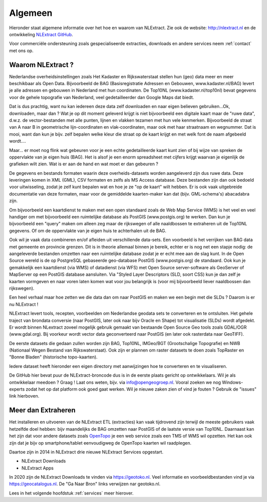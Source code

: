 .. _algemeen:


********
Algemeen
********

Hieronder staat algemene informatie over het hoe en waarom van NLExtract.
Zie ook de website: http://nlextract.nl en de ontwikkeling
`NLExtract GitHub <https://github.com/nlextract/NLExtract>`_.

Voor commerciële ondersteuning zoals gespecialiseerde extracties, downloads en andere
services neem :ref:`contact` met ons op.

Waarom NLExtract ?
==================

Nederlandse overheidsinstellingen zoals Het Kadaster en Rijkswaterstaat stellen
hun (geo) data meer en meer beschikbaar als Open Data. Bijvoorbeeld de BAG
(Basisregistratie Adressen en Gebouwen, www.kadaster.nl/BAG) levert je alle
adressen en gebouwen in Nederland met hun coordinaten. De Top10NL
(www.kadaster.nl/top10nl) bevat gegevens voor de gehele topografie van
Nederland, veel gedetailleerder dan Google Maps dat biedt.

Dat is dus prachtig, want nu kan iedereen deze data zelf downloaden en naar eigen
believen gebruiken...Ok, downloaden, maar dan ? Wat je op dit moment geleverd
krijgt is niet bijvoorbeeld een digitale kaart maar de "ruwe data", d.w.z. de
vector-bestanden met alle punten, lijnen en vlakken tezamen met hun vele kenmerken.
Bijvoorbeeld de straat van A naar B in geometrische lijn-coordinaten en
vlak-coordinaten, maar ook met haar straatnaam en wegnummer. Dat is mooi, want dan
kun je bijv. zelf bepalen welke kleur die straat op de kaart krijgt en met welk
font de naam afgebeeld wordt....

Maar... er moet nog flink wat gebeuren voor je een echte gedetailleerde kaart kunt
zien of bij wijze van spreken de oppervlakte van je eigen huis (BAG). Het is alsof
je een enorm spreadsheet met cijfers krijgt waarvan je eigenlijk de grafieken wilt
zien. Wat is er aan de hand en wat moet er dan gebeuren ?

De gegevens en bestands formaten waarin deze overheids-datasets worden aangeleverd
zijn dus ruwe data. Deze leveringen komen in XML (GML), CSV formaten en zelfs als
MS Access database. Deze bestanden zijn dan ook bedoeld voor uitwisseling, zodat
je zelf kunt bepalen wat en hoe je ze "op de kaart" wilt hebben. Er is ook vaak
uitgebreide documentatie van deze formaten, maar voor de gemiddelde kaarten-maker
kan dat (bijv. GML-schema's) abacadabra zijn.

Om bijvoorbeeld een kaartdienst te maken met een open standaard zoals de Web Map
Service (WMS) is het veel en veel handiger om met bijvoorbeeld een ruimtelijke
database als PostGIS (www.postgis.org) te werken. Dan kun je bijvoorbeeld een
"query" maken om alleen zeg maar de rijkswegen of alle naaldbossen te extraheren
uit de Top10NL gegevens. Of om de oppervlakte van je eigen huis te achterhalen
uit de BAG.

Ook wil je vaak data combineren en/of afleiden uit verschillende data-sets.
Een voorbeeld is het verrijken van BAG data met gemeente en provincie grenzen.
Dit is in theorie allemaal binnen je bereik, echter er is nog net een stapje nodig:
de aangeleverde bestanden omzetten naar een ruimtelijke database zodat je er echt
mee aan de slag kunt. In de Open Source wereld is de op PostgreSQL gebaseerde
geo-database PostGIS (www.postgis.org) de standaard. Ook kun je gemakkelijk een
kaartdienst (via WMS) of datadienst (via WFS) met Open Source server-software
als GeoServer of MapServer op een PostGIS database aansluiten. Via "Styled Layer
Descriptors (SLD, soort CSS) kun je dan zelf je kaarten vormgeven en naar voren
laten komen wat voor jou belangrijk is (voor mij bijvoorbeeld liever naaldbossen
dan rijkswegen).

Een heel verhaal maar hoe zetten we die data dan om naar PostGIS en maken we een
begin met die SLDs ? Daarom is er nu NLExtract !

NLExtract levert tools, recepten, voorbeelden om Nederlandse geodata sets te
converteren en te ontsluiten. Het gehele traject van brondata conversie (naar
PostGIS, later ook naar bijv Oracle en Shape) tot visualisatie (SLDs) wordt
afgedekt. Er wordt binnen NLextract zoveel mogelijk gebruik gemaakt van
bestaande Open Source Geo tools zoals GDAL/OGR (www.gdal.org). Bij voorkeur
wordt vector data geconverteerd naar PostGIS (en later ook rasterdata naar
GeoTIFF).

De eerste datasets die gedaan zullen worden zijn BAG, Top10NL, IMGeo/BGT (Grootschalige
Topografie) en NWB (Nationaal Wegen Bestand van Rijkswaterstaat). Ook zijn er plannen
om raster datasets te doen zoals TopRaster en "Bonne Bladen" (historische topo-kaarten).

Iedere dataset heeft hieronder een eigen directory met aanwijzingen hoe te
converteren en te visualiseren.

De GitHub hier bevat puur de NLExtract-broncode dus is in de eerste plaats
gericht op ontwikkelaars. Wil je als ontwikkelaar meedoen ? Graag !
Laat ons weten, bijv. via info@opengeogroep.nl. Vooral zoeken we nog
Windows-experts zodat het op dat platform ook goed gaat werken. Wil je
nieuwe zaken zien of vind je fouten ? Gebruik de "issues" link hierboven.

Meer dan Extraheren
===================

Het installeren en uitvoeren van de NLExtract ETL (extracties) kan vaak tijdrovend zijn terwijl
de meeste gebruikers vaak hetzelfde doel hebben: bijv maandelijks de BAG omzetten naar PostGIS
of de laatste versie van Top10NL. Daarnaast kan het zijn dat voor andere datasets
zoals `OpenTopo <http://www.opentopo.nl>`_ je een web service zoals een TMS of WMS wil opzetten.
Het kan ook zijn dat je bijv op smartphone/tablet eenvoudigweg de OpenTopo
kaarten wil raadplegen.

Daartoe zijn in 2014 in NLExtract drie nieuwe NLExtract Services opgestart.

* NLExtract Downloads
* NLExtract Apps

In 2020 zijn de NLExtract Downloads te vinden via https://geotoko.nl.
Veel informatie en voorbeeldbestanden vind je via https://geocatalogus.nl.
De "Ga Naar Bron" links verwijzen nar geotoko.nl.

Lees in het volgende hoofdstuk :ref:`services` meer hierover.
